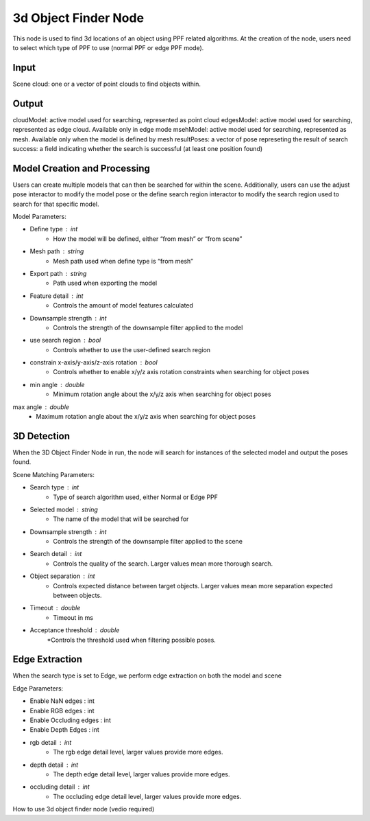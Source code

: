 3d Object Finder Node
==========================

This node is used to find 3d locations of an object using PPF related algorithms.
At the creation of the node, users need to select which type of PPF to use (normal PPF or edge PPF mode).

Input 
-----------------------

Scene cloud: one or a vector of point clouds to find objects within.

Output
-----------------------
cloudModel: active model used for searching, represented as point cloud
edgesModel: active model used for searching, represented as edge cloud. Available only in edge mode
msehModel: active model used for searching, represented as mesh. Available only when the model is defined by mesh
resultPoses: a vector of pose represeting the result of search
success: a field indicating whether the search is successful (at least one position found)

Model Creation and Processing
------------------------------------
Users can create multiple models that can then be searched for within the scene.
Additionally, users can use the adjust pose interactor to modify the model pose or the define search region interactor to modify the search region used to search for that specific model.

Model Parameters:

* Define type : int
   * How the model will be defined, either “from mesh” or “from scene”
* Mesh path : string
   * Mesh path used when define type is “from mesh”
* Export path : string
   * Path used when exporting the model
* Feature detail : int
   * Controls the amount of model features calculated
* Downsample strength : int
   * Controls the strength of the downsample filter applied to the model
* use search region : bool
   * Controls whether to use the user-defined search region
* constrain x-axis/y-axis/z-axis rotation : bool
   * Controls whether to enable x/y/z axis rotation constraints when searching for object poses
* min angle : double
   * Minimum rotation angle about the x/y/z axis when searching for object poses
max angle : double
   * Maximum rotation angle about the x/y/z axis when searching for object poses

3D Detection 
--------------------

When the 3D Object Finder Node in run, the node will search for instances of the selected model and output the poses found.

Scene Matching Parameters:

* Search type : int
   * Type of search algorithm used, either Normal or Edge PPF
* Selected model : string
   * The name of the model that will be searched for 
* Downsample strength : int
   * Controls the strength of the downsample filter applied to the scene
* Search detail : int
   * Controls the quality of the search. Larger values mean more thorough search.
* Object separation : int
   * Controls expected distance between target objects. Larger values mean more separation expected between objects.
* Timeout : double
   * Timeout in ms
* Acceptance threshold : double
   *Controls the threshold used when filtering possible poses.

Edge Extraction
--------------------
When the search type is set to Edge, we perform edge extraction on both the model and scene 

Edge Parameters:

* Enable NaN edges : int
* Enable RGB edges : int
* Enable Occluding edges : int
* Enable Depth Edges : int
* rgb detail : int
   * The rgb edge detail level, larger values provide more edges.
* depth detail : int
   * The depth edge detail level, larger values provide more edges.
* occluding detail : int
   * The occluding edge detail level, larger values provide more edges.

How to use 3d object finder node (vedio required)